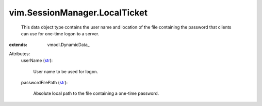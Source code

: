 
vim.SessionManager.LocalTicket
==============================
  This data object type contains the user name and location of the file containing the password that clients can use for one-time logon to a server.
:extends: vmodl.DynamicData_

Attributes:
    userName (`str <https://docs.python.org/2/library/stdtypes.html>`_):

       User name to be used for logon.
    passwordFilePath (`str <https://docs.python.org/2/library/stdtypes.html>`_):

       Absolute local path to the file containing a one-time password.
